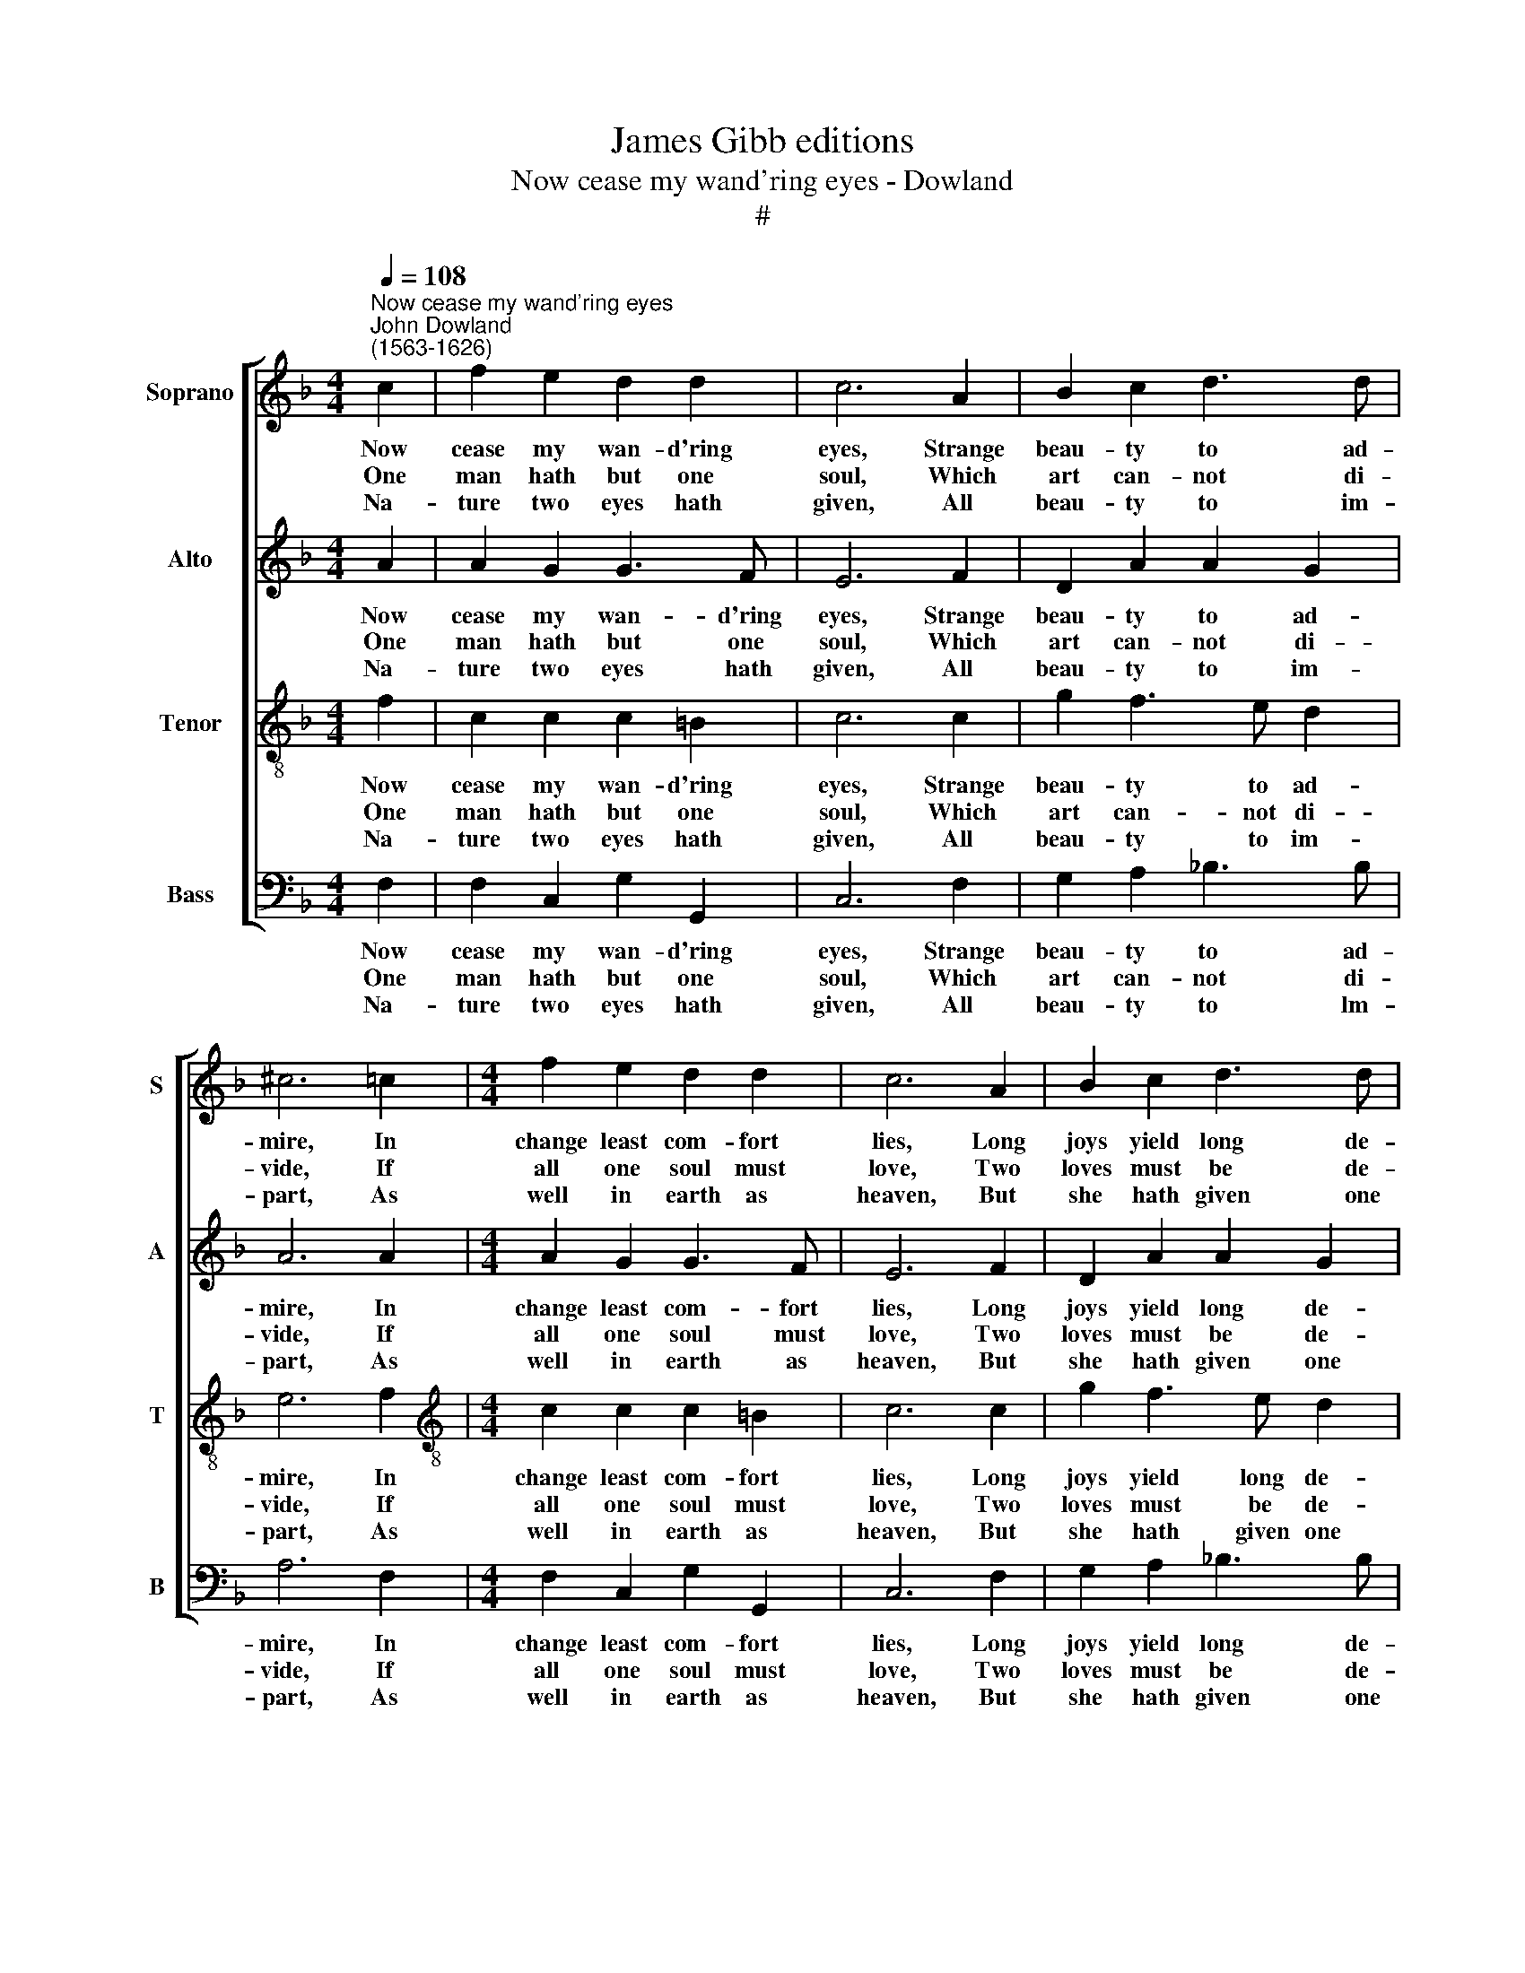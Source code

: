 X:1
T:James Gibb editions
T:Now cease my wand'ring eyes - Dowland
T:#
%%score [ 1 2 3 4 ]
L:1/8
Q:1/4=108
M:4/4
K:F
V:1 treble nm="Soprano" snm="S"
V:2 treble nm="Alto" snm="A"
V:3 treble-8 nm="Tenor" snm="T"
V:4 bass nm="Bass" snm="B"
V:1
"^Now cease my wand'ring eyes""^John Dowland\n(1563-1626)" c2 | f2 e2 d2 d2 | c6 A2 | B2 c2 d3 d | %4
w: Now|cease my wan- d'ring|eyes, Strange|beau- ty to ad-|
w: One|man hath but one|soul, Which|art can- not di-|
w: Na-|ture two eyes hath|given, All|beau- ty to im-|
 ^c6 =c2 |[M:4/4] f2 e2 d2 d2 | c6 A2 | B2 c2 d3 d | ^c8 | d4 c4 | B4 A4 | c2 G2 B2 (F2- | %12
w: mire, In|change least com- fort|lies, Long|joys yield long de-|sire.|One faith,|one love,|Makes our frail plea\-|
w: vide, If|all one soul must|love, Two|loves must be de-|nied.|One soul,|one love,|By faith and me\-|
w: part, As|well in earth as|heaven, But|she hath given one|heart.|That though|we see|Ten thou- sand beau\-|
 FG)(AB) c2 A2 | (G2 F2) (G3 G) | F8 || d4 c4 | B4 A4 | c2 G2 B2 (F2- | FG)(AB) c2 A2 | %19
w: * sures e\- * ter- nal|and in sweet- ness|prove,|New hopes,|new joys,|Are still with sor\-|* row de\- * clin- ing,|
w: * * rit u- ni- ted|can\- * not re-|move,|Dis- trac-|ted sprites,|Are e- ver chang\-|* * ing and hap- less|
w: * * ties, yet in us|one * should *|be,|One stead-|fast love,|Be- cause our hearts|* * stand * fixed al-|
 (G2 F2) G3 G | F8 |] %21
w: un- to deep an-|noys.|
w: in * their de-|lights.|
w: though our eyes do|move.|
V:2
 A2 | A2 G2 G3 F | E6 F2 | D2 A2 A2 G2 | A6 A2 |[M:4/4] A2 G2 G3 F | E6 F2 | D2 A2 A2 G2 | A8 | %9
w: Now|cease my wan- d'ring|eyes, Strange|beau- ty to ad-|mire, In|change least com- fort|lies, Long|joys yield long de-|sire.|
w: One|man hath but one|soul, Which|art can- not di-|vide, If|all one soul must|love, Two|loves must be de-|nied.|
w: Na-|ture two eyes hath|given, All|beau- ty to im-|part, As|well in earth as|heaven, But|she hath given one|heart.|
 F2 B2 A2 A2 | G2 F4 F2 | E2 E2 (D3 E) | F6 (CD) | E2 F2 F2 E2 | F8 || F2 B2 A2 A2 | G2 F4 F2 | %17
w: One faith, one love,|Makes our frail|plea- sures e\- *|ter- nal *|and in sweet- ness|prove,|New hopes, new joys,|Are still with|
w: One soul, one love,|By faith and|me- rit u\- *|ni- ted *|can\- * not re-|move,|Dis- trac- ted sprites,|Are e- ver|
w: That though we see|Ten thou- sand|beau- ties, yet *|in us *|one * should *|be,|One stead- fast love,|Be- cause our|
 E2 E2 (D3 E) | F6 (CD) | (E2 F2) F2 E2 | F8 |] %21
w: sor- row de\- *|clin- ing, *|un- to deep an-|noys.|
w: chang- ing and *|hap- less *|in * their de-|lights.|
w: hearts * stand *|fixed al- *|though our eyes do|move.|
V:3
 f2 | c2 c2 c2 =B2 | c6 c2 | g2 f3 e d2 | e6 f2 |[M:4/4][K:treble-8] c2 c2 c2 =B2 | c6 c2 | %7
w: Now|cease my wan- d'ring|eyes, Strange|beau- ty to ad-|mire, In|change least com- fort|lies, Long|
w: One|man hath but one|soul, Which|art can- not di-|vide, If|all one soul must|love, Two|
w: Na-|ture two eyes hath|given, All|beau- ty to im-|part, As|well in earth as|heaven, But|
 g2 f3 e d2 | e8 | d2 g3 f f2- | f e2 d2 c A2 | G2 c2 (F3 G) | AB (c2 A2) F2 | c2 c2 c3 c | A8 || %15
w: joys yield long de-|sire.|One faith, one love,|* one faith, one love,|Makes our frail *|plea- sures e- ter- nal|and in sweet- ness|prove,|
w: loves must be de-|nied.|One soul, one love,|* one soul, one love,|By faith and *|me\- * rit u- ni-|ted can- not re-|move,|
w: she hath given one|heart.|That though we see,|* that though we see|Ten thou- sand *|beau\- * ties, * yet|in us one should|be,|
 d2 g3 f f2- | f e2 d2 c A2 | G2 c2 (F3 G) | AB c2 A2 F2 | c2 c2 c3 c | A8 |] %21
w: New hopes, new joys,|* new hopes, new joys,|Are still with *|sor- row de- clin- ing,|un- to deep an-|noys.|
w: Dis- trac- ted sprites,|* dis- trac- ted sprites,|Are e- ver *|chang- * ing and hap-|less in their de-|lights.|
w: One stead- fast love,|* one stead- fast love,|Be- cause our *|hearts * stand fixed al-|though our eyes do|move.|
V:4
 F,2 | F,2 C,2 G,2 G,,2 | C,6 F,2 | G,2 A,2 !courtesy!_B,3 B, | A,6 F,2 |[M:4/4] F,2 C,2 G,2 G,,2 | %6
w: Now|cease my wan- d'ring|eyes, Strange|beau- ty to ad-|mire, In|change least com- fort|
w: One|man hath but one|soul, Which|art can- not di-|vide, If|all one soul must|
w: Na-|ture two eyes hath|given, All|beau- ty to lm-|part, As|well in earth as|
 C,6 F,2 | G,2 A,2 !courtesy!_B,3 B, | A,8 | B,2 G,2 A,2 F,2 | G,2 D,2 F,4 | C,4 B,,4 | %12
w: lies, Long|joys yield long de-|sire.|One faith, one love,|Makes our frail|plea- sures|
w: love, Two|loves must be de-|nied.|One soul, one love,|By faith and|me- rit|
w: heaven, But|she hath given one|heart.|That though we see|Ten thou- sand|beau- ties,|
 A,,2 (F,,3 G,,) (A,,B,,) | (C,2 A,,2) (C,2 C,2) | F,,8 || B,2 G,2 A,2 F,2 | G,2 D,2 F,4 | %17
w: e- ter\- * nal *|and in sweet- ness|prove,|New hopes, new joys,|Are still with|
w: u- ni\- * ted *|can\- * not re-|move,|Dis- trac- ted sprites,|Are e- ver|
w: yet in * us *|one * should *|be,|One stead- fast love,|Be- cause our|
 C,4 B,,4 | A,,2 (F,,3 G,,) (A,,B,,) | (C,2 A,,2) C,2 C,2 | F,,8 |] %21
w: sor- row|de- clin\- * ing, *|un- to deep an-|noys.|
w: chang- ing|and hap\- * less *|in * their de-|lights.|
w: hearts stand|fixed al\- * though *|our * eyes do|move.|

